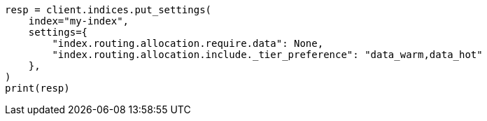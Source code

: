 // This file is autogenerated, DO NOT EDIT
// data-management/migrate-index-allocation-filters.asciidoc:220

[source, python]
----
resp = client.indices.put_settings(
    index="my-index",
    settings={
        "index.routing.allocation.require.data": None,
        "index.routing.allocation.include._tier_preference": "data_warm,data_hot"
    },
)
print(resp)
----
